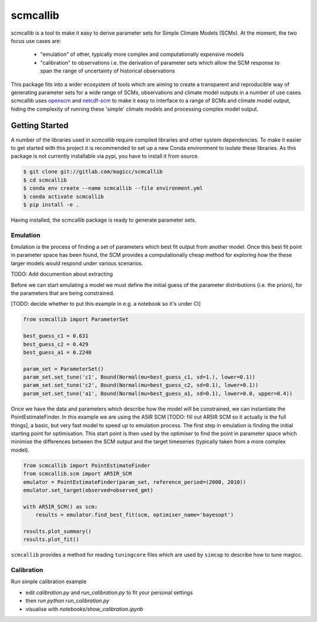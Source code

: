 scmcallib
=========

.. sec-begin-index

scmcallib is a tool to make it easy to derive parameter sets for Simple Climate Models (SCMs).
At the moment, the two focus use cases are:

    - "emulation" of other, typically more complex and computationally expensive models
    - "calibration" to observations i.e. the derivation of parameter sets which allow the SCM response to span the range of uncertainty of historical observations

This package fits into a wider ecosystem of tools which are aiming to create a transparent and reproducible way of generating parameter sets for a wide range of SCMs, observations and climate model outputs in a number of use cases.
scmcallib uses `openscm`_ and `netcdf-scm`_ to make it easy to interface to a range of SCMs and climate model output, hiding the complexity of running these 'simple' climate models and processing complex model output.

.. _openscm: https://github.com/openclimatedata/openscm
.. _netcdf-scm: https://github.com/znicholls/netcdf-scm
.. sec-end-index

Getting Started
---------------

.. sec-begin-getting-started

A number of the libraries used in `scmcallib` require compiled libraries and other system dependencies.
To make it easier to get started with this project it is recommended to set up a new Conda environment to isolate these libraries.
As this package is not currently installable via pypi, you have to install it from source.

.. code-block:: console

    $ git clone git://gitlab.com/magicc/scmcallib
    $ cd scmcallib
    $ conda env create --name scmcallib --file environment.yml
    $ conda activate scmcallib
    $ pip install -e .

Having installed, the scmcallib package is ready to generate parameter sets.

Emulation
#########

Emulation is the process of finding a set of parameters which best fit output from another model.
Once this best fit point in parameter space has been found, the SCM provides a computationally cheap method for exploring how the these larger models would respond under various scenarios.

TODO: Add documention about extracting

Before we can start emulating a model we must define the initial guess of the parameter distributions (i.e. the priors), for the parameters that are being constrained.

[TODO: decide whether to put this example in e.g. a notebook so it's under CI]

.. code-block:: python

    from scmcallib import ParameterSet

    best_guess_c1 = 0.631
    best_guess_c2 = 0.429
    best_guess_a1 = 0.2240

    param_set = ParameterSet()
    param_set.set_tune('c1', Bound(Normal(mu=best_guess_c1, sd=1.), lower=0.1))
    param_set.set_tune('c2', Bound(Normal(mu=best_guess_c2, sd=0.1), lower=0.1))
    param_set.set_tune('a1', Bound(Normal(mu=best_guess_a1, sd=0.1), lower=0.0, upper=0.4))

Once we have the data and parameters which describe how the model will be constrained, we can instantiate the PointEstimateFinder.
In this example we are using the A5IR SCM [TODO: fill out AR5IR SCM so it actually is the full things], a basic, but very fast model to speed up to emulation process.
The first step in emulation is finding the initial starting point for optimisation.
This start point is then used by the optimiser to find the point in parameter space which minimise the differences between the SCM output and the target timeseries (typically taken from a more complex model).

.. code-block:: python

    from scmcallib import PointEstimateFinder
    from scmcallib.scm import AR5IR_SCM
    emulator = PointEstimateFinder(param_set, reference_period=(2000, 2010))
    emulator.set_target(observed=observed_gmt)

    with AR5IR_SCM() as scm:
        results = emulator.find_best_fit(scm, optimiser_name='bayesopt')

    results.plot_summary()
    results.plot_fit()

``scmcallib`` provides a method for reading ``tuningcore`` files which are used by ``simcap`` to describe
how to tune magicc.

Calibration
###########

Run simple calibration example

* edit `calibration.py` and `run_calibration.py` to fit your personal settings
* then run `python run_calibration.py`
* visualise with `notebooks/show_calibration.ipynb`

.. sec-end-getting-started
